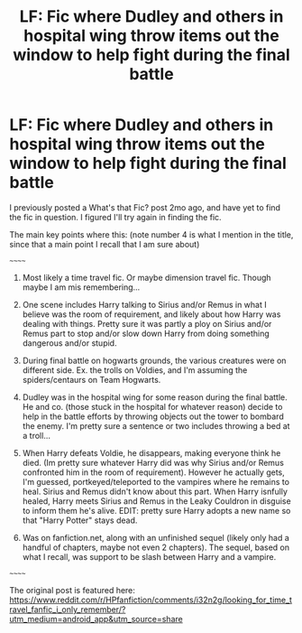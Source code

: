 #+TITLE: LF: Fic where Dudley and others in hospital wing throw items out the window to help fight during the final battle

* LF: Fic where Dudley and others in hospital wing throw items out the window to help fight during the final battle
:PROPERTIES:
:Author: mbrock199494
:Score: 3
:DateUnix: 1602307893.0
:DateShort: 2020-Oct-10
:FlairText: What's That Fic?
:END:
I previously posted a What's that Fic? post 2mo ago, and have yet to find the fic in question. I figured I'll try again in finding the fic.

The main key points where this: (note number 4 is what I mention in the title, since that a main point I recall that I am sure about)

~~~~~~

1. Most likely a time travel fic. Or maybe dimension travel fic. Though maybe I am mis remembering...

2. One scene includes Harry talking to Sirius and/or Remus in what I believe was the room of requirement, and likely about how Harry was dealing with things. Pretty sure it was partly a ploy on Sirius and/or Remus part to stop and/or slow down Harry from doing something dangerous and/or stupid.

3. During final battle on hogwarts grounds, the various creatures were on different side. Ex. the trolls on Voldies, and I'm assuming the spiders/centaurs on Team Hogwarts.

4. Dudley was in the hospital wing for some reason during the final battle. He and co. (those stuck in the hospital for whatever reason) decide to help in the battle efforts by throwing objects out the tower to bombard the enemy. I'm pretty sure a sentence or two includes throwing a bed at a troll...

5. When Harry defeats Voldie, he disappears, making everyone think he died. (Im pretty sure whatever Harry did was why Sirius and/or Remus confronted him in the room of requirement). However he actually gets, I'm guessed, portkeyed/teleported to the vampires where he remains to heal. Sirius and Remus didn't know about this part. When Harry isnfully healed, Harry meets Sirius and Remus in the Leaky Couldron in disguise to inform them he's alive. EDIT: pretty sure Harry adopts a new name so that "Harry Potter" stays dead.

6. Was on fanfiction.net, along with an unfinished sequel (likely only had a handful of chapters, maybe not even 2 chapters). The sequel, based on what I recall, was support to be slash between Harry and a vampire.

~~~~~~

The original post is featured here: [[https://www.reddit.com/r/HPfanfiction/comments/i32n2g/looking_for_time_travel_fanfic_i_only_remember/?utm_medium=android_app&utm_source=share]]

